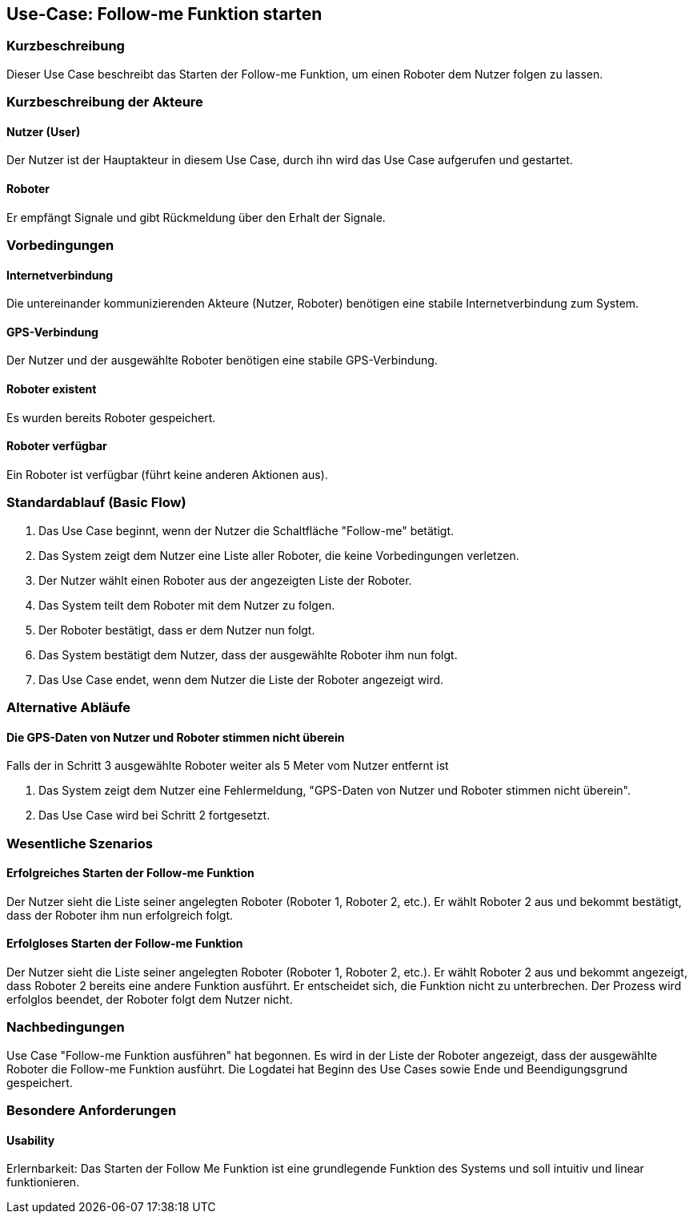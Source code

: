 //Nutzen Sie dieses Template als Grundlage für die Spezifikation *einzelner* Use-Cases. Diese lassen sich dann per Include in das Use-Case Model Dokument einbinden (siehe Beispiel dort).


//Use Cases erste Überlegnung: Starten des Follow-me, Verbindung mit Roboter herstellen, About-Button,... 
== Use-Case: Follow-me Funktion starten

=== Kurzbeschreibung
Dieser Use Case beschreibt das Starten der Follow-me Funktion, um einen Roboter dem Nutzer folgen zu lassen.

=== Kurzbeschreibung der Akteure

==== Nutzer (User)
Der Nutzer ist der Hauptakteur in diesem Use Case, durch ihn wird das Use Case aufgerufen und gestartet.

==== Roboter
Er empfängt Signale und gibt Rückmeldung über den Erhalt der Signale.


=== Vorbedingungen
//Vorbedingungen müssen erfüllt, damit der Use Case beginnen kann, z.B. Benutzer ist angemeldet, Warenkorb ist nicht leer...

==== Internetverbindung
Die untereinander kommunizierenden Akteure (Nutzer, Roboter) benötigen eine stabile Internetverbindung zum System.

==== GPS-Verbindung
Der Nutzer und der ausgewählte Roboter benötigen eine stabile GPS-Verbindung.

==== Roboter existent
Es wurden bereits Roboter gespeichert.

==== Roboter verfügbar
Ein Roboter ist verfügbar (führt keine anderen Aktionen aus).

=== Standardablauf (Basic Flow)
//Der Standardablauf definiert die Schritte für den Erfolgsfall ("Happy Path")


. Das Use Case beginnt, wenn der Nutzer die Schaltfläche "Follow-me" betätigt.
. Das System zeigt dem Nutzer eine Liste aller Roboter, die keine Vorbedingungen verletzen.
. Der Nutzer wählt einen Roboter aus der angezeigten Liste der Roboter.
. Das System teilt dem Roboter mit dem Nutzer zu folgen.
. Der Roboter bestätigt, dass er dem Nutzer nun folgt.
. Das System bestätigt dem Nutzer, dass der ausgewählte Roboter ihm nun folgt.
. Das Use Case endet, wenn dem Nutzer die Liste der Roboter angezeigt wird.

=== Alternative Abläufe
//Nutzen Sie alternative Abläufe für Fehlerfälle, Ausnahmen und Erweiterungen zum Standardablauf

==== Die GPS-Daten von Nutzer und Roboter stimmen nicht überein
Falls der in Schritt 3 ausgewählte Roboter weiter als 5 Meter vom Nutzer entfernt ist

. Das System zeigt dem Nutzer eine Fehlermeldung, "GPS-Daten von Nutzer und Roboter stimmen nicht überein".
. Das Use Case wird bei Schritt 2 fortgesetzt.



=== Wesentliche Szenarios
//Szenarios sind konkrete Instanzen eines Use Case, d.h. mit einem konkreten Akteur und einem konkreten Durchlauf der o.g. Flows. Szenarios können als Vorstufe für die Entwicklung von Flows und/oder zu deren Validierung verwendet werden.

==== Erfolgreiches Starten der Follow-me Funktion
Der Nutzer sieht die Liste seiner angelegten Roboter (Roboter 1, Roboter 2, etc.). Er wählt Roboter 2 aus und bekommt bestätigt, dass der Roboter ihm nun erfolgreich folgt.

==== Erfolgloses Starten der Follow-me Funktion
Der Nutzer sieht die Liste seiner angelegten Roboter (Roboter 1, Roboter 2, etc.). Er wählt Roboter 2 aus und bekommt angezeigt, dass Roboter 2 bereits eine andere Funktion ausführt. Er entscheidet sich, die Funktion nicht zu unterbrechen. Der Prozess wird erfolglos beendet, der Roboter folgt dem Nutzer nicht.


=== Nachbedingungen
//Nachbedingungen beschreiben das Ergebnis des Use Case, z.B. einen bestimmten Systemzustand.


Use Case "Follow-me Funktion ausführen" hat begonnen.
Es wird in der Liste der Roboter angezeigt, dass der ausgewählte Roboter die Follow-me Funktion ausführt.
Die Logdatei hat Beginn des Use Cases sowie Ende und Beendigungsgrund gespeichert. 

=== Besondere Anforderungen
//Besondere Anforderungen können sich auf nicht-funktionale Anforderungen wie z.B. einzuhaltende Standards, Qualitätsanforderungen oder Anforderungen an die Benutzeroberfläche beziehen.


==== Usability 
Erlernbarkeit: Das Starten der Follow Me Funktion ist eine grundlegende Funktion des Systems und soll intuitiv und linear funktionieren.
